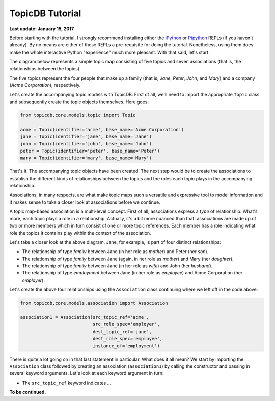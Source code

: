 TopicDB Tutorial
================

**Last update: January 15, 2017**

Before starting with the tutorial, I strongly recommend installing either the
`iPython`_ or `Ptpython`_ REPLs (if you haven't already). By no means are either of these REPLs a
pre-requisite for doing the tutorial. Nonetheless, using them does make the whole interactive
Python "experience" much more pleasant. With that said, let's start.

The diagram below represents a simple topic map consisting of five topics and seven associations
(that is, the relationships between the topics).

.. image:: http://www.storytechnologies.com/wp-content/uploads/2017/01/tutorial2.png

The five topics represent the four people that make up a family (that is, *Jane*, *Peter*, *John*,
and *Mary*) and a company (*Acme Corporation*), respectively.

Let's create the accompanying topic models with TopicDB. First of all, we'll need to import the
appropriate ``Topic`` class and subsequently create the topic objects themselves. Here goes:

.. code-block:: python

    from topicdb.core.models.topic import Topic

    acme = Topic(identifier='acme', base_name='Acme Corporation')
    jane = Topic(identifier='jane', base_name='Jane')
    john = Topic(identifier='john', base_name='John')
    peter = Topic(identifier='peter', base_name='Peter')
    mary = Topic(identifier='mary', base_name='Mary')

That's it. The accompanying topic objects have been created. The next step would be to create the
associations to establish the different kinds of relationships between the topics and the roles each
topic plays in the accompanying relationship.

Associations, in many respects, are what make topic maps such a versatile and expressive tool to
model information and it makes sense to take a closer look at associations before we continue.

A topic map-based association is a multi-level concept. First of all, associations express a *type*
of relationship. What's more, each topic plays a role in a relationship. Actually, it's a bit more
nuanced than that: associations are made up of two or more members which in turn consist of one or
more topic references. Each member has a role indicating what role the topics it contains play
within the context of the association.

Let's take a closer look at the above diagram. Jane, for example, is part of four distinct
relationships:

- The relationship of type *family* between Jane (in her role as *mother*) and Peter (her *son*).
- The relationship of type *family* between Jane (again, in her role as *mother*) and Mary (her *daughter*).
- The relationship of type *family* between Jane (in her role as *wife*) and John (her *husband*).
- The relationship of type *employment* between Jane (in her role as *employee*) and Acme Corporation (her *employer*).

Let's create the above four relationships using the ``Association`` class continuing where we left
off in the code above:

.. code-block:: python

    from topicdb.core.models.association import Association

    association1 = Association(src_topic_ref='acme',
                               src_role_spec='employer',
                               dest_topic_ref='jane',
                               dest_role_spec='employee',
                               instance_of='employment')

There is quite a lot going on in that last statement in particular. What does it all mean? We start
by importing the ``Association`` class followed by creating an association (``association1``) by
calling the constructor and passing in several keyword arguments. Let's look at each keyword
argument in turn:

* The ``src_topic_ref`` keyword indicates ...

**To be continued.**

.. _iPython: https://ipython.org/
.. _Ptpython: https://github.com/jonathanslenders/ptpython
